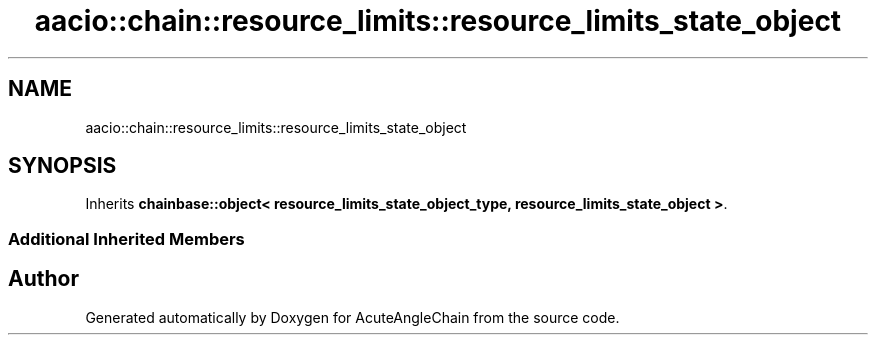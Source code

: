 .TH "aacio::chain::resource_limits::resource_limits_state_object" 3 "Sun Jun 3 2018" "AcuteAngleChain" \" -*- nroff -*-
.ad l
.nh
.SH NAME
aacio::chain::resource_limits::resource_limits_state_object
.SH SYNOPSIS
.br
.PP
.PP
Inherits \fBchainbase::object< resource_limits_state_object_type, resource_limits_state_object >\fP\&.
.SS "Additional Inherited Members"


.SH "Author"
.PP 
Generated automatically by Doxygen for AcuteAngleChain from the source code\&.
